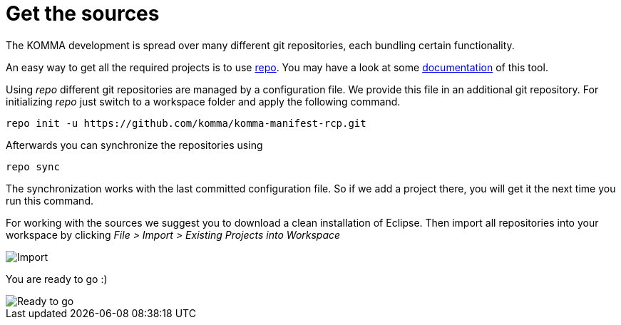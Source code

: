 = Get the sources

The KOMMA development is spread over many different git repositories, 
each bundling certain functionality.  

An easy way to get all the required projects is to use http://code.google.com/p/git-repo/[repo]. 
You may have a look at some http://source.android.com/source/using-repo.html[documentation] 
of this tool.

Using _repo_ different git repositories are managed by a configuration file. We provide this file in 
an additional git repository. For initializing _repo_ just switch to a workspace folder and 
apply the following command. 

[source,text]
----
repo init -u https://github.com/komma/komma-manifest-rcp.git
----

Afterwards you can synchronize the repositories using

[source,text]
----
repo sync 
----

The synchronization works with the last committed configuration file. So if we add a 
project there, you will get it the next time you run this command. 

For working with the sources we suggest you to download a clean installation of 
Eclipse. Then import all repositories into your workspace by clicking 
__File > Import > Existing Projects into Workspace__

image::import.png[Import]

You are ready to go :)

image::ide.png[Ready to go]





